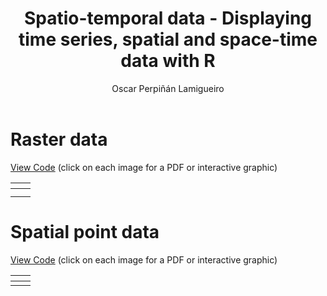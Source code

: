 #+AUTHOR:    Oscar Perpiñán Lamigueiro
#+EMAIL:     oscar.perpinan@gmail.com
#+TITLE:     Spatio-temporal data - Displaying time series, spatial and space-time data with R
#+LANGUAGE:  en
#+OPTIONS:   H:3 num:nil toc:t \n:nil @:t ::t |:t ^:t -:t f:t *:t TeX:t LaTeX:nil skip:nil d:t tags:not-in-toc
#+INFOJS_OPT: view:nil toc:nil ltoc:t mouse:underline buttons:0 path:http://orgmode.org/org-info.js
#+LINK_UP: index.html
#+LINK_HOME: index.html
#+STYLE:    <link rel="stylesheet" type="text/css" href="stylesheets/styles.css" />

* Raster data


[[https://github.com/oscarperpinan/spacetime-vis/tree/master/code/rasterST.R][View Code]] (click on each image for a PDF or interactive graphic)

| [[file:images/SISdm.pdf][file:images/SISdm.png]]               | [[file:images/SISdm_splom.pdf][file:images/SISdm_splom.png]]       |
|-------------------------------------+-----------------------------------|
| [[file:images/SISdm_den.pdf][file:images/SISdm_den.png]]           | [[file:images/SISdm_histogram.pdf][file:images/SISdm_histogram.png]]   |
|-------------------------------------+-----------------------------------|
| [[file:images/SISdm_hovmoller_lat.pdf][file:images/SISdm_hovmoller_lat.png]] | [[file:images/SISdm_horizonplot.pdf][file:images/SISdm_horizonplot.png]] |


* Spatial point data


[[https://github.com/oscarperpinan/spacetime-vis/tree/master/code/pointsST.R][View Code]] (click on each image for a PDF or interactive graphic)

| [[file:images/NO2STxy.pdf][file:images/NO2STxy.png]] | [[file:images/NO2hovmoller.pdf][file:images/NO2hovmoller.png]] |
|-------------------------+------------------------------|
| [[file:images/vLine.svg][file:images/vLine.png]]   | [[file:images/NO2pb.svg][file:images/NO2pb.png]]        |

